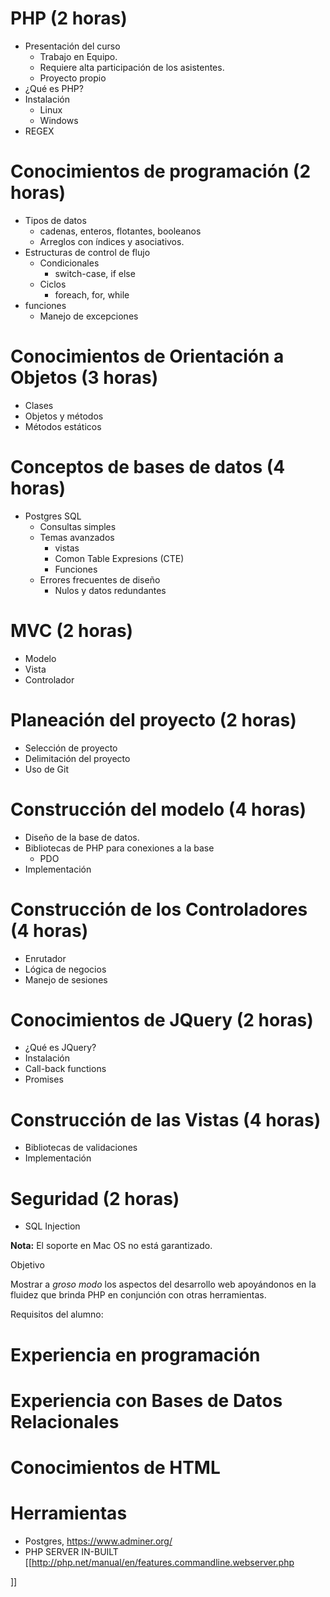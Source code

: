 * PHP *(2 horas)*
  * Presentación del curso
    - Trabajo en Equipo.
    - Requiere alta participación de los asistentes.
    - Proyecto propio
  * ¿Qué es PHP?
  * Instalación 
    * Linux
    * Windows
  * REGEX
* Conocimientos de programación *(2 horas)*
  * Tipos de datos
    * cadenas, enteros, flotantes, booleanos
    * Arreglos con índices y asociativos.
  * Estructuras de control de flujo
    * Condicionales
      * switch-case, if else
    * Ciclos
      * foreach, for, while
  * funciones
    * Manejo de excepciones
* Conocimientos de Orientación a Objetos *(3 horas)*
  * Clases
  * Objetos y métodos
  * Métodos estáticos
* Conceptos de bases de datos *(4 horas)*
  * Postgres SQL
    * Consultas simples
    * Temas avanzados
       * vistas
       * Comon Table Expresions (CTE)
       * Funciones
    * Errores frecuentes de diseño
      * Nulos y datos redundantes
* MVC *(2 horas)*
  * Modelo
  * Vista
  * Controlador
* Planeación del proyecto *(2 horas)*
  * Selección de proyecto
  * Delimitación del proyecto
  * Uso de Git
* Construcción del modelo *(4 horas)*
  * Diseño de la base de datos.
  * Bibliotecas de PHP para conexiones a la base
    * PDO
  * Implementación
* Construcción de los Controladores *(4 horas)*
  * Enrutador
  * Lógica de negocios
  * Manejo de sesiones
* Conocimientos de JQuery *(2 horas)*
  * ¿Qué es JQuery?
  * Instalación
  * Call-back functions
  * Promises
* Construcción de las Vistas *(4 horas)*
  * Bibliotecas de validaciones
  * Implementación
* Seguridad  (2 horas)
  * SQL Injection

*Nota:* El soporte en Mac OS no está garantizado.

Objetivo

Mostrar a /groso modo/ los aspectos del desarrollo web apoyándonos en la
fluidez que brinda PHP en conjunción con otras herramientas.

Requisitos del alumno:
* Experiencia en programación
* Experiencia con Bases de Datos Relacionales
* Conocimientos de HTML
* Herramientas
 - Postgres, [[https://www.adminer.org/]]
 - PHP SERVER IN-BUILT [[http://php.net/manual/en/features.commandline.webserver.php
]]    
  
